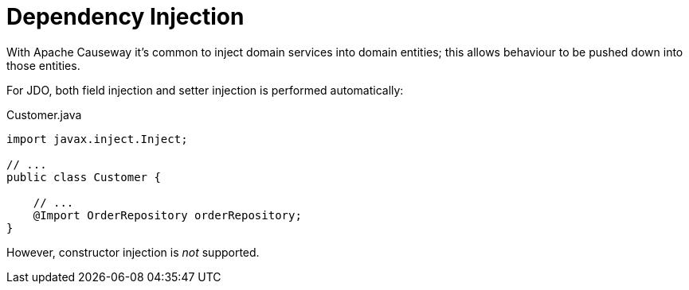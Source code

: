 = Dependency Injection

:Notice: Licensed to the Apache Software Foundation (ASF) under one or more contributor license agreements. See the NOTICE file distributed with this work for additional information regarding copyright ownership. The ASF licenses this file to you under the Apache License, Version 2.0 (the "License"); you may not use this file except in compliance with the License. You may obtain a copy of the License at. http://www.apache.org/licenses/LICENSE-2.0 . Unless required by applicable law or agreed to in writing, software distributed under the License is distributed on an "AS IS" BASIS, WITHOUT WARRANTIES OR  CONDITIONS OF ANY KIND, either express or implied. See the License for the specific language governing permissions and limitations under the License.


With Apache Causeway it's common to inject domain services into domain entities; this allows behaviour to be pushed down into those entities.

For JDO, both field injection and setter injection is performed automatically:

[source,java]
.Customer.java
----
import javax.inject.Inject;

// ...
public class Customer {

    // ...
    @Import OrderRepository orderRepository;
}
----

However, constructor injection is _not_ supported.

